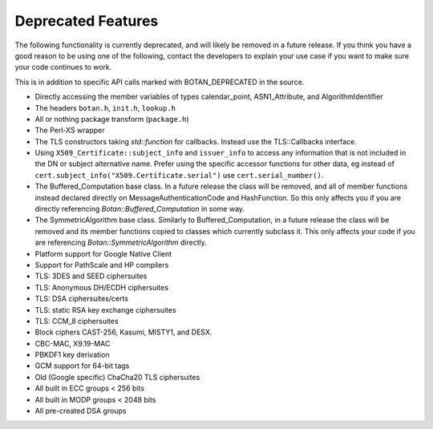 Deprecated Features
========================

The following functionality is currently deprecated, and will likely
be removed in a future release. If you think you have a good reason to
be using one of the following, contact the developers to explain your
use case if you want to make sure your code continues to work.

This is in addition to specific API calls marked with BOTAN_DEPRECATED
in the source.

- Directly accessing the member variables of types calendar_point, ASN1_Attribute,
  and AlgorithmIdentifier

- The headers ``botan.h``, ``init.h``, ``lookup.h``

- All or nothing package transform (``package.h``)

- The Perl-XS wrapper

- The TLS constructors taking `std::function` for callbacks. Instead
  use the TLS::Callbacks interface.

- Using ``X509_Certificate::subject_info`` and ``issuer_info`` to access any
  information that is not included in the DN or subject alternative name. Prefer
  using the specific accessor functions for other data, eg instead of
  ``cert.subject_info("X509.Certificate.serial")`` use ``cert.serial_number()``.

- The Buffered_Computation base class. In a future release the class will be
  removed, and all of member functions instead declared directly on
  MessageAuthenticationCode and HashFunction. So this only affects you if you
  are directly referencing `Botan::Buffered_Computation` in some way.

- The SymmetricAlgorithm base class. Similarly to Buffered_Computation, in a
  future release the class will be removed and its member functions copied to
  classes which currently subclass it. This only affects your code if you
  are referencing `Botan::SymmetricAlgorithm` directly.

- Platform support for Google Native Client

- Support for PathScale and HP compilers

- TLS: 3DES and SEED ciphersuites

- TLS: Anonymous DH/ECDH ciphersuites

- TLS: DSA ciphersuites/certs

- TLS: static RSA key exchange ciphersuites

- TLS: CCM_8 ciphersuites

- Block ciphers CAST-256, Kasumi, MISTY1, and DESX.

- CBC-MAC, X9.19-MAC

- PBKDF1 key derivation

- GCM support for 64-bit tags

- Old (Google specific) ChaCha20 TLS ciphersuites

- All built in ECC groups < 256 bits

- All built in MODP groups < 2048 bits

- All pre-created DSA groups
